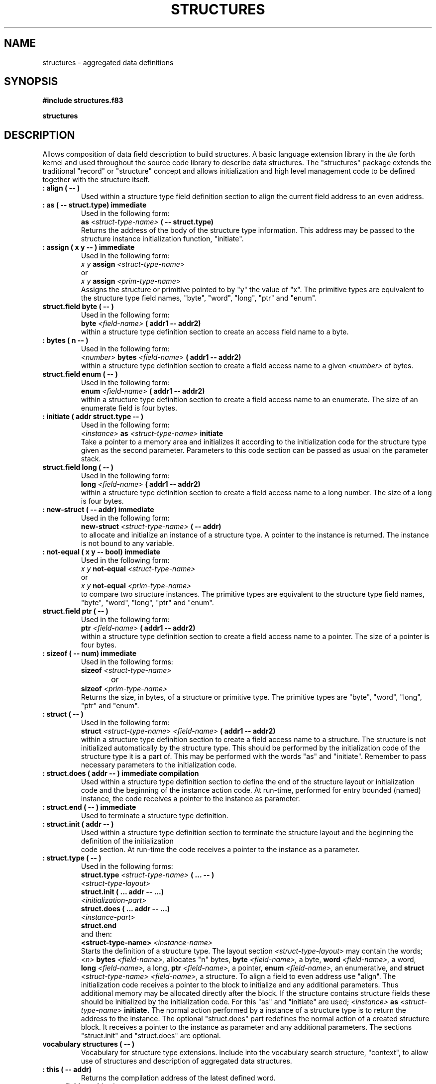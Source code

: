 .TH STRUCTURES 3X "August 6, 1990"
.SH NAME
structures \- aggregated data definitions
.SH SYNOPSIS
.B "#include structures.f83"
.LP
.B "structures"
.SH DESCRIPTION
Allows composition of data field description to build structures.
A basic language extension library in the
.IR tile
forth kernel and used throughout the source code library to describe
data structures. The "structures" package extends the traditional
"record" or "structure" concept and allows initialization and high
level management code to be defined together with the structure
itself.
.TP
.B
: align ( -- )
Used within a structure type field definition section to align the
current field address to an even address. 
.TP
.B
: as ( -- struct.type) immediate
Used in the following form:
.br
.B as 
.I <struct-type-name>
.B ( -- struct.type)
.br
Returns the address of the body of the structure type information. 
This address may be passed to the structure instance initialization
function, "initiate".
.TP
.B
: assign ( x y -- ) immediate
Used in the following form:
.br
.I x y
.B assign
.I <struct-type-name>
.br
or
.br
.I x y 
.B assign
.I <prim-type-name>
.br
Assigns the structure or primitive pointed to by "y" the value 
of "x". The primitive types are equivalent to the structure
type field names, "byte", "word", "long", "ptr" and "enum".
.TP
.B
struct.field byte ( -- )
Used in the following form:
.br
.B byte
.I <field-name>
.B ( addr1 -- addr2)
.br
within a structure type definition section to create an access 
field name to a byte.
.TP
.B
: bytes ( n -- )
Used in the following form:
.br
.I <number> 
.B bytes
.I <field-name>
.B ( addr1 -- addr2)
.br
within a structure type definition section to create a field
access name to a given 
.I <number>
of bytes.
.TP
.B
struct.field enum ( -- )
Used in the following form:
.br
.B enum
.I <field-name>
.B ( addr1 -- addr2)
.br
within a structure type definition section to create a field
access name to an enumerate. The size of an enumerate field is
four bytes.
.TP
.B
: initiate ( addr struct.type -- )
Used in the following form:
.br
.I <instance>
.B as
.I <struct-type-name>
.B initiate
.br
Take a pointer to a memory area and initializes it according to 
the initialization code for the structure type given as the second
parameter. Parameters to this code section can be passed as usual
on the parameter stack.
.TP
.B
struct.field long ( -- )
Used in the following form:
.br
.B long
.I <field-name>
.B ( addr1 -- addr2)
.br
within a structure type definition section to create a field access
name to a long number. The size of a long is four bytes.
.TP
.B
: new-struct ( -- addr) immediate
Used in the following form:
.br
.B new-struct
.I <struct-type-name>
.B ( -- addr)
.br
to allocate and initialize an instance of a structure type. A pointer
to the instance is returned. The instance is not bound to any variable. 
.TP
.B
: not-equal ( x y -- bool) immediate
Used in the following form:
.br
.I x y
.B not-equal
.I <struct-type-name>
.br
or
.br
.I x y 
.B not-equal
.I <prim-type-name>
.br
to compare two structure instances. The primitive types are equivalent
to the structure type field names, "byte", "word", "long", "ptr" and 
"enum".
.TP
.B
struct.field ptr ( -- )
Used in the following form:
.br
.B ptr 
.I <field-name>
.B ( addr1 -- addr2)
.br
within a structure type definition section to create a field access
name to a pointer. The size of a pointer is four bytes.
.TP
.B
: sizeof ( -- num) immediate
Used in the following forms:
.br
.B sizeof
.I <struct-type-name>
.br
or	
.br
.B sizeof
.I <prim-type-name>
.br
Returns the size, in bytes, of a structure or primitive type. The
primitive types are "byte", "word", "long", "ptr" and "enum".
.TP
.B
: struct ( -- )
Used in the following form:
.br
.B struct
.I <struct-type-name> 
.I <field-name>
.B ( addr1 -- addr2)
.br
within a structure type definition section to create a field access
name to a structure. The structure is not initialized automatically
by the structure type. This should be performed by the initialization
code of the structure type it is a part of. This may be performed with
the words "as" and "initiate". Remember to pass necessary parameters
to the initialization code.
.TP
.B
: struct.does ( addr -- ) immediate compilation
Used within a structure type definition section to define the end 
of the structure layout or initialization code and the beginning of
the instance action code. At run-time, performed for entry bounded
(named) instance, the code receives a pointer to the instance as 
parameter.
.TP
.B
: struct.end ( -- ) immediate
Used to terminate a structure type definition.
.TP
.B
: struct.init ( addr -- )
Used within a structure type definition section to terminate the
structure layout and the beginning the definition of the initialization
 code section. At run-time the code receives a pointer to the instance
as a parameter.
.TP
.B
: struct.type ( -- )
Used in the following forms:
.br
.B struct.type 
.I <struct-type-name>
.B ( ... -- )
.br
.I <struct-type-layout>
.br
.B struct.init ( ... addr -- ...)
.br
.I <initialization-part>
.br
.B struct.does ( ... addr -- ...)
.br
.I <instance-part>
.br
.B struct.end
.br
and then:
.br
.B <struct-type-name> 
.I <instance-name>
.br
Starts the definition of a structure type. The layout
section 
.I <struct-type-layout> 
may contain the words;
.I <n>
.B bytes
.I <field-name>,
allocates "n" bytes,
.B byte 
.I <field-name>,
a byte,
.B word 
.I <field-name>,
a word,
.B long
.I <field-name>,
a long,
.B ptr
.I <field-name>,
a pointer,
.B enum
.I <field-name>,
an enumerative, and
.B struct
.I <struct-type-name> 
.I <field-name>,
a structure. To align a field to even address use "align".
The initialization code receives a pointer to the block to
initialize and any additional parameters. Thus additional memory
may be allocated directly after the block. If the structure
contains structure fields these should be initialized by the
initialization code. For this "as" and "initiate" are used;
.I <instance> 
.B as
.I <struct-type-name> 
.B initiate.
The normal action performed by a instance of a structure
type is to return the address to the instance. The optional
"struct.does" part redefines the normal action of a created
structure block. It receives a pointer to the instance as
parameter and any additional parameters. The sections
"struct.init" and "struct.does" are optional.
.TP
.B
vocabulary structures ( -- )
Vocabulary for structure type extensions. Include into the 
vocabulary search structure, "context", to allow use of
structures and description of aggregated data structures.
.TP
.B
: this ( -- addr)
Returns the compilation address of the latest defined word.
.TP
.B
struct.field word ( -- )
Used in the following form:
.br
.B word
.I <field-name>
.B ( addr1 -- addr2)
.br
within a structure type definition to create a field access
name to a word. The size of a word is two bytes.
.SH INTERNALS
Private definitions in the 
.I structures
vocabulary;
.TP
.B 
field +size ( struct.type -- addr) private
Field for accessing the size of a structure type. This field is
a long containing the number of bytes to allocate for an instance
of the structure type.
.TP
.B
field +initiate ( struct.type -- addr) private
Field for accessing the initialization code of a structure type.
This field is a "ptr" containing a pointer to the initialization 
code for the structure type. A zero value, "nil", indicates that 
the structure type does not perform initialization.
.TP
.B
: struct.field ( bytes -- ) private
Used in the following form:
.br
.I <bytes> 
.B struct.field
.I <field-type-name>
.br 
to create additional field types other than "byte" etc.
.TP
.B
: make-struct ( struct.type -- addr) private
Given a pointer to a structure type information block, as generated
by "as", allocates memory in the dictionary and initializes it.
Returns a pointer to the created instance.
.SH "SEE ALSO"
.IR tile(1),
.IR forth(3X).
.SH EXAMPLES
An example showing how to defined a list structure:
.RS
.LP
.nf
.B
struct.type LIST ( -- )
.B
	ptr +next ( list -- addr)
.B
struct.init ( list -- )
.B
	nil swap +next !
.B 
struct.end
.LP
.B 
sizeof LIST . 
.B
new-struct LIST constant x
.LP
.B 
LIST y
.LP
.fi
.RE
.SH NOTE
The function list is sorted in ASCII order. The type and mode of
the entries are indicated together with their parameter stack effect.
.PP
The "structures" library optimizes the first field so that access
becomes an immediate word with no effect. The most common accessed
field should be placed first in a "structure" definition.
.\" .SH WARNING
.\" .SH BUGS
.SH COPYING
Copyright (C) 1990 Mikael R.K. Patel
.PP
Permission is granted to make and distribute verbatim copies
of this manual provided the copyright notice and this permission
notice are preserved on all copies.
.PP
Permission is granted to copy and distribute modified versions
of this manual under the conditions for verbatim copying, 
provided also that the section entitled "GNU General Public
License" is included exactly as in the original, and provided
that the entire resulting derived work is distributed under
the terms of a permission notice identical to this one.
.PP
Permission is granted to copy and distribute translations of
this manual into another language, under the above conditions
for modified versions, except that the section entitled "GNU
General Public License" may be included in a translation approved
by the author instead of in the original English.
.SH AUTHOR
.nf
Mikael R.K. Patel
Computer Aided Design Laboratory (CADLAB)
Department of Computer and Information Science
Linkoping University
S-581 83 LINKOPING
SWEDEN
Email: mip@ida.liu.se
.if

